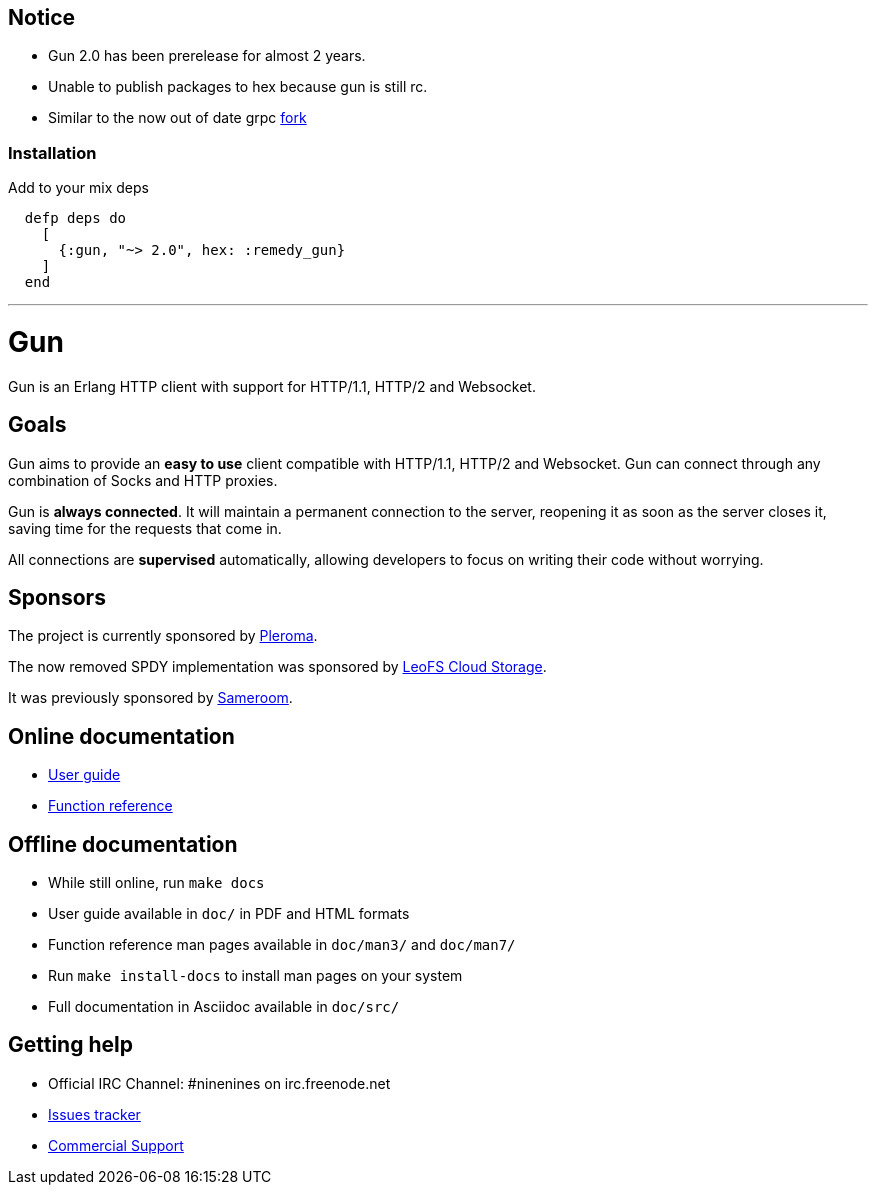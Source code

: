 ## Notice

- Gun 2.0 has been prerelease for almost 2 years.
- Unable to publish packages to hex because gun is still rc.
- Similar to the now out of date grpc https://github.com/elixir-grpc/[fork]

### Installation

Add to your mix deps

```elixir
  defp deps do
    [
      {:gun, "~> 2.0", hex: :remedy_gun}
    ]
  end
```

---

= Gun

Gun is an Erlang HTTP client with support for HTTP/1.1, HTTP/2 and Websocket.

== Goals

Gun aims to provide an *easy to use* client compatible with
HTTP/1.1, HTTP/2 and Websocket. Gun can connect through any
combination of Socks and HTTP proxies.

Gun is *always connected*. It will maintain a permanent
connection to the server, reopening it as soon as the server
closes it, saving time for the requests that come in.

All connections are *supervised* automatically, allowing
developers to focus on writing their code without worrying.

== Sponsors

The project is currently sponsored by
https://pleroma.social/[Pleroma].

The now removed SPDY implementation was sponsored by
http://leo-project.net/leofs/[LeoFS Cloud Storage].

It was previously sponsored by https://sameroom.io/[Sameroom].

== Online documentation

* https://ninenines.eu/docs/en/gun/2.0/guide[User guide]
* https://ninenines.eu/docs/en/gun/2.0/manual[Function reference]

== Offline documentation

* While still online, run `make docs`
* User guide available in `doc/` in PDF and HTML formats
* Function reference man pages available in `doc/man3/` and `doc/man7/`
* Run `make install-docs` to install man pages on your system
* Full documentation in Asciidoc available in `doc/src/`

== Getting help

* Official IRC Channel: #ninenines on irc.freenode.net
* https://github.com/ninenines/gun/issues[Issues tracker]
* https://ninenines.eu/services/[Commercial Support]

